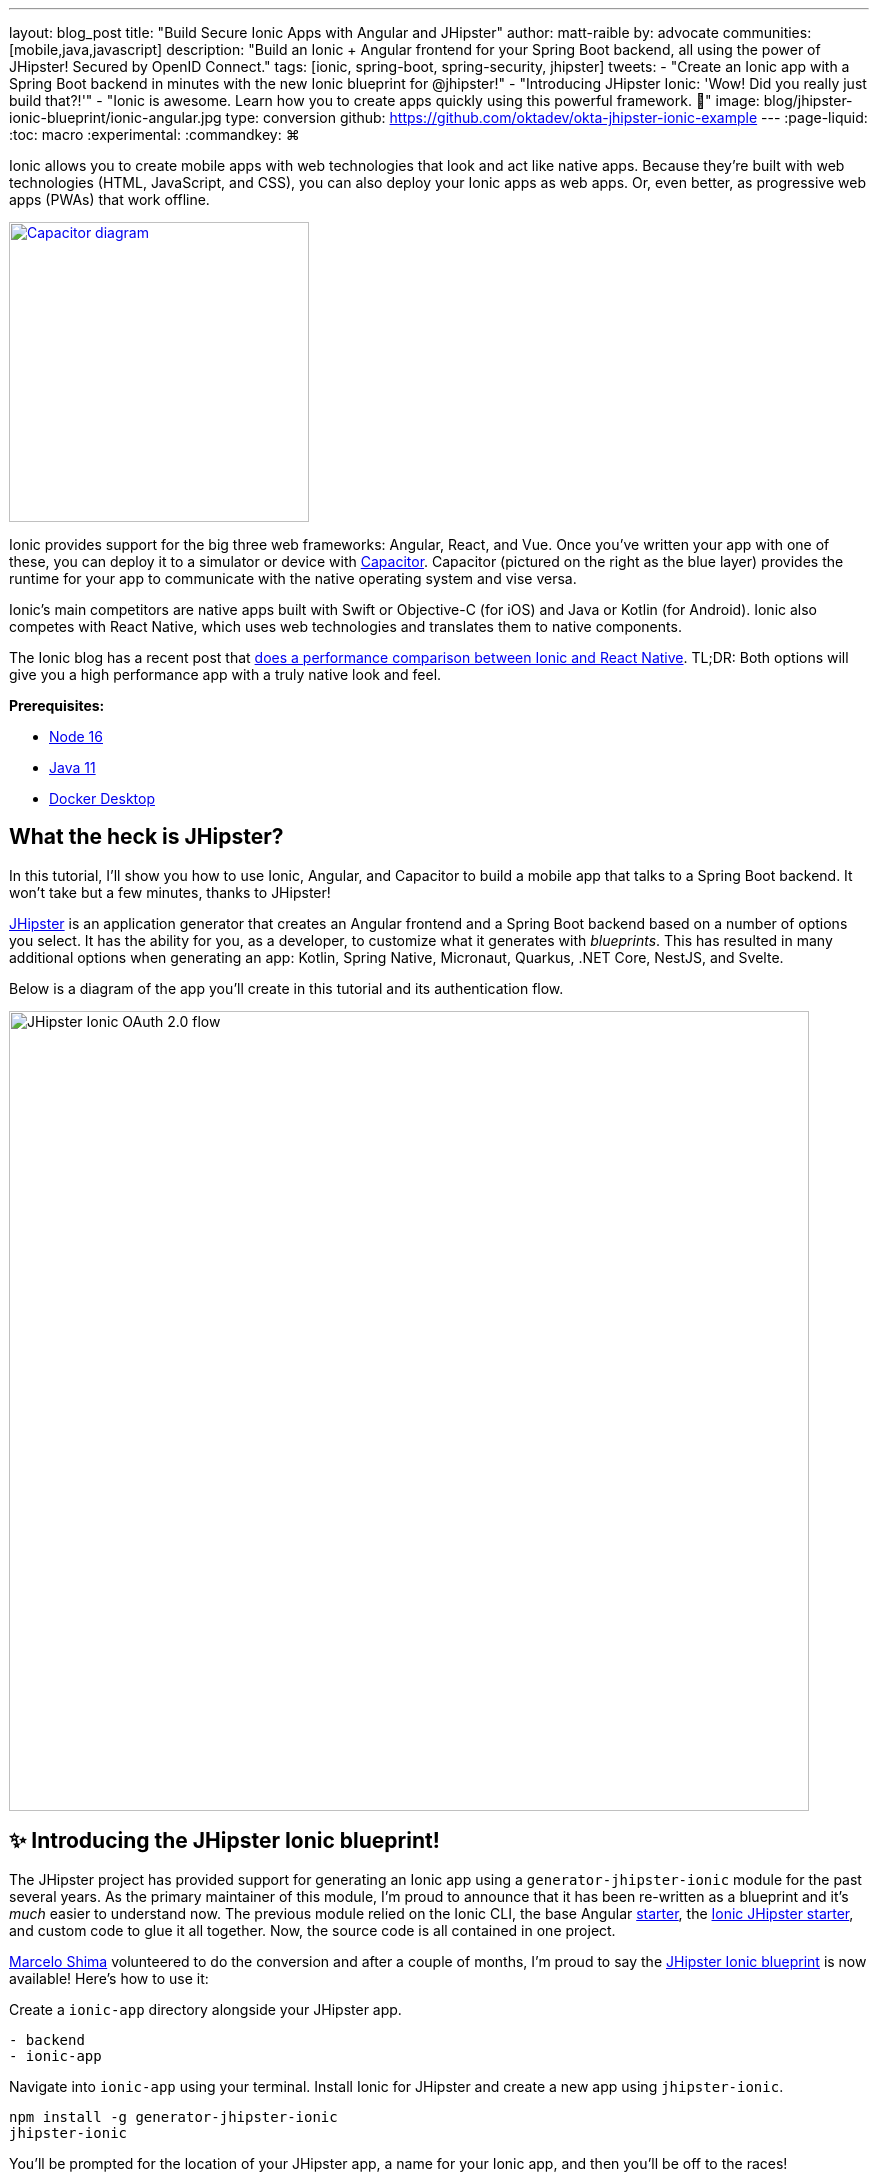 ---
layout: blog_post
title: "Build Secure Ionic Apps with Angular and JHipster"
author: matt-raible
by: advocate
communities: [mobile,java,javascript]
description: "Build an Ionic + Angular frontend for your Spring Boot backend, all using the power of JHipster! Secured by OpenID Connect."
tags: [ionic, spring-boot, spring-security, jhipster]
tweets:
- "Create an Ionic app with a Spring Boot backend in minutes with the new Ionic blueprint for @jhipster!"
- "Introducing JHipster Ionic: 'Wow! Did you really just build that?!'"
- "Ionic is awesome. Learn how you to create apps quickly using this powerful framework. 💪"
image: blog/jhipster-ionic-blueprint/ionic-angular.jpg
type: conversion
github: https://github.com/oktadev/okta-jhipster-ionic-example
---
:page-liquid:
:toc: macro
:experimental:
:commandkey: &#8984;

Ionic allows you to create mobile apps with web technologies that look and act like native apps.
Because they're built with web technologies (HTML, JavaScript, and CSS), you can also deploy your Ionic apps as web apps.
Or, even better, as progressive web apps (PWAs) that work offline.

// image below borrowed from https://capacitorjs.com/
image::{% asset_path 'blog/jhipster-ionic-blueprint/capacitor.png' %}[alt=Capacitor diagram,width=300,role="pull-right m-up-20",link={% asset_path 'blog/jhipster-ionic-blueprint/capacitor.png' %}]

Ionic provides support for the big three web frameworks: Angular, React, and Vue.
Once you've written your app with one of these, you can deploy it to a simulator or device with https://capacitorjs.com/[Capacitor].
Capacitor (pictured on the right as the blue layer) provides the runtime for your app to communicate with the native operating system and vise versa.

Ionic's main competitors are native apps built with Swift or Objective-C (for iOS) and Java or Kotlin (for Android).
Ionic also competes with React Native, which uses web technologies and translates them to native components.

The Ionic blog has a recent post that https://ionicframework.com/blog/ionic-vs-react-native-performance-comparison/[does a performance comparison between Ionic and React Native].
TL;DR: Both options will give you a high performance app with a truly native look and feel.

**Prerequisites:**

- https://nodejs.org[Node 16]
- https://sdkman.io/[Java 11]
- https://docs.docker.com/desktop/#download-and-install[Docker Desktop]

toc::[]

== What the heck is JHipster?

In this tutorial, I'll show you how to use Ionic, Angular, and Capacitor to build a mobile app that talks to a Spring Boot backend. It won't take but a few minutes, thanks to JHipster!

https://www.jhipster.tech[JHipster] is an application generator that creates an Angular frontend and a Spring Boot backend based on a number of options you select. It has the ability for you, as a developer, to customize what it generates with _blueprints_. This has resulted in many additional options when generating an app: Kotlin, Spring Native, Micronaut, Quarkus, .NET Core, NestJS, and Svelte.

Below is a diagram of the app you'll create in this tutorial and its authentication flow.

image::{% asset_path 'blog/jhipster-ionic-blueprint/ionic-jhipster-flow.png' %}[alt=JHipster Ionic OAuth 2.0 flow,width=800,align=center]

== ✨ Introducing the JHipster Ionic blueprint!

The JHipster project has provided support for generating an Ionic app using a `generator-jhipster-ionic` module for the past several years.
As the primary maintainer of this module, I'm proud to announce that it has been re-written as a blueprint and it's _much_ easier to understand now.
The previous module relied on the Ionic CLI, the base Angular https://github.com/ionic-team/starters[starter], the https://github.com/oktadev/ionic-jhipster-starter[Ionic JHipster starter], and custom code to glue it all together.
Now, the source code is all contained in one project.

https://github.com/mshima[Marcelo Shima] volunteered to do the conversion and after a couple of months, I'm proud to say the https://github.com/jhipster/generator-jhipster-ionic[JHipster Ionic blueprint] is now available!
Here's how to use it:

Create a `ionic-app` directory alongside your JHipster app.

[source,shell]
----
- backend
- ionic-app
----

Navigate into `ionic-app` using your terminal.
Install Ionic for JHipster and create a new app using `jhipster-ionic`.

[source,shell]
----
npm install -g generator-jhipster-ionic
jhipster-ionic
----

You'll be prompted for the location of your JHipster app, a name for your Ionic app, and then you'll be off to the races!

image::{% asset_path 'blog/jhipster-ionic-blueprint/jhipster-ionic.png' %}[alt=JHipster Ionic prompts,width=800,align=center]

You can also create a JHipster app and an Ionic app at the same time by using the bundled JHipster.

[source,shell]
----
mkdir bug-tracker && cd bug-tracker
jhipster-ionic jdl bug-tracker.jh
cd ../ionic4j
----

This will follow the same convention where the generated backend and frontend apps are side-by-side on your hard drive.

Then you can run both apps from your Ionic app using easy-to-remember commands.

[source,shell]
----
npm run backend:start
# open a new terminal window
npm start
----

image::{% asset_path 'blog/jhipster-ionic-blueprint/ionic-serve.png' %}[alt=Ionic serve command with backend running,width=800,align=center]

NOTE: The JHipster Ionic blueprint currently only supports Angular.
Now that it's a blueprint, it will be much easier to add support for Vue and React.
If you're interested in helping out, please let me know!
Okta is a platinum sponsor of the JHipster project and enjoys assigning bug bounties for feature development.

== Build a mobile app with Ionic and Angular

To see Ionic + JHipster in action, let's start with a https://auth0.com/blog/full-stack-java-with-react-spring-boot-and-jhipster/[Full Stack Java + React app I created for the Auth0 blog].
I updated the app to the latest version of JHipster (v7.8.1) and created an Ionic app with JHipster Ionic so everything is guaranteed to work.
This app is a Flickr clone that allows you to upload photos, tag them, and organize them into albums.
First, clone the example:

[source,shell]
----
git clone https://github.com/oktadev/okta-jhipster-ionic-example.git \
  jhipster-ionic --depth 1
cd jhipster-ionic/backend
----

Start the app:

[source,shell]
----
npm run ci:e2e:prepare # starts Keycloak and PostgreSQL in Docker
./mvnw
----

Then, navigate to `\http://localhost:8080` in your favorite browser.
Sign in with `admin/admin` credentials and rejoice when it all works.

Open a new terminal window and cd into the `jhipster-ionic/ionic-app` directory.
Install its dependencies and run `npm start` to test the Ionic client.

[source,shell]
----
npm install
npm start
----

You should be able to sign in and add a new photo.

++++
<table style="margin: 0 auto; max-width: 800px">
  <tr>
    <td><img src="{% asset_path 'blog/jhipster-ionic-blueprint/ionic-welcome.png' %}" alt="Ionic welcome" width="400" loading="lazy" /></td>
    <td><img src="{% asset_path 'blog/jhipster-ionic-blueprint/ionic-keycloak.png' %}" alt="Ionic auth with Keycloak" width="400" loading="lazy" /></td>
  </tr>
  <tr style="background: #fff">
    <td><img src="{% asset_path 'blog/jhipster-ionic-blueprint/ionic-home.png' %}" alt="Ionic home after log in" width="400" loading="lazy" /></td>
    <td><img src="{% asset_path 'blog/jhipster-ionic-blueprint/ionic-photo.jpg' %}" alt="Hefe the Bus!" width="400" loading="lazy" /></td>
  </tr>
</table>
++++

Please keep reading to learn how JHipster made all of this possible.
Or, skip ahead to link:#run-your-ionic-app-on-ios-using-capacitor[run your Ionic app on iOS using Capacitor].

== How to integrate Ionic and Spring Boot

JHipster makes it easy to create a Spring Boot API that's protected by Spring Security.
The JHipster Ionic blueprint generates an Ionic client that talks to your Spring Boot API and understands its auth mechanism.
I created the `jhipster-ionic` project using the following steps:

Install the JHipster Ionic blueprint:

[source,shell]
----
npm i -g generator-jhipster-ionic@8.0.0
----

Create a parent directory to hold everything:

[source,shell]
----
# take is a shortcut for mdkir && cd
take jhipster-ionic
----

Clone an existing JHipster Flickr example:

[source,shell]
----
git clone https://github.com/oktadev/auth0-full-stack-java-example.git backend --depth 1
----

Create a new directory to hold your Ionic project, then run `jhipster-ionic` in it:

[source,shell]
----
take ionic-app
jhipster-ionic
----

Provide the path to your backend JHipster app and name your app `flickr2`.

image::{% asset_path 'blog/jhipster-ionic-blueprint/jhipster-ionic-flickr2.png' %}[alt=JHipster Ionic with Flickr2 app,width=800,align=center]

That's it!
The blueprint will generate an Ionic client, complete with screens for editing entities, unit tests, and end-to-end tests with Cypress.

Pretty slick, don't you think?!
😎

=== Run your Spring Boot API

You'll need to start your backend first, so your Ionic app can talk to its API.
First, start Keycloak and PostgreSQL in Docker containers:

[source,shell]
----
cd backend
npm run ci:e2e:prepare # starts Keycloak and PostgreSQL in Docker
----

Next, update `backend/src/main/resources/config/application-prod.yml` to allow CORS from `\http://localhost:8100`.

[source,yaml]
----
jhipster:
  ...
  cors:
    allowed-origins: 'http://localhost:8100'
    allowed-methods: '*'
    allowed-headers: '*'
    exposed-headers: 'Authorization,Link,X-Total-Count,X-${jhipster.clientApp.name}-alert,X-${jhipster.clientApp.name}-error,X-${jhipster.clientApp.name}-params'
    allow-credentials: true
    max-age: 1800
----

Then, start the backend app using `./mvnw -Pprod`.
You should be able to log in at `\http://localhost:8080` (with `admin/admin`) and add new photos using *Entities* > *Photos*.
Add a few photos so you have some data to work with.

image::{% asset_path 'blog/jhipster-ionic-blueprint/flickr2-photos.jpg' %}[alt=Flickr2 photos,width=800,align=center]

=== Run your Ionic app

Open another terminal and navigate to the `ionic-app` folder.
Launch your Ionic client using  `npm start`.
The app will be opened at `\http://localhost:8100` in your default browser.

image::{% asset_path 'blog/jhipster-ionic-blueprint/ionic-welcome.png' %}[alt=Ionic welcome,width=400,align=center]

You should be able to log in with Keycloak and see all the listed entities in your app.

image::{% asset_path 'blog/jhipster-ionic-blueprint/ionic-entities.png' %}[alt=Ionic entities,width=400,align=center]

In the JHipster app's tutorial, there's a section where you're instructed to remove photo fields that can be calculated.
Specifically, height, width, date taken, and date uploaded.
These values are calculated when the photos are uploaded, so there's no reason to display them when adding a photo.

To add this same functionality to your Ionic app, modify `src/app/pages/entities/photo/photo-update.html` and wrap these fields with `<div *ngIf="!isNew">`.

[source,html]
----
<div *ngIf="!isNew">
  <ion-item>
    <ion-label position="floating">Height</ion-label>
    <ion-input type="number" name="height" formControlName="height"></ion-input>
  </ion-item>
  ...
  <ion-item>
    <ion-label>Uploaded</ion-label>
    <ion-datetime displayFormat="MM/DD/YYYY HH:mm" formControlName="uploaded" id="field_uploaded"></ion-datetime>
  </ion-item>
</div>
----

When you save this file, the Ionic CLI will auto-compile and reload the app in your browser.
You can prove everything works as expected by stopping your app (with kbd:[Ctrl + C]) and running all the end-to-end tests with Cypress.

[source,shell]
----
npm run e2e
----

== Run your Ionic app on iOS using Capacitor

Generate a native iOS project with the following commands:

[source,shell]
----
npx ionic build
npx ionic capacitor add ios
----

Add your custom scheme (`dev.localhost.ionic`) to `ios/App/App/Info.plist`.
This is configured in `src/environments/environment.ts`; you can easily change it to something else if you like.

[source,xml]
----
<key>CFBundleURLTypes</key>
<array>
  <dict>
    <key>CFBundleURLName</key>
    <string>com.getcapacitor.capacitor</string>
    <key>CFBundleURLSchemes</key>
    <array>
      <string>capacitor</string>
      <string>dev.localhost.ionic</string>
    </array>
  </dict>
</array>
----

Modify the JHipster app's CORS settings (in `backend/src/main/resources/config/application-prod.yml`) to allow `capacitor://localhost` as an origin.

[source,yaml]
----
jhipster:
  ...
  cors:
    allowed-origins: 'http://localhost:8100,capacitor://localhost'
----

Restart your backend app.
Deploy your Ionic app to iOS Simulator and run it.

[source,shell]
----
npx cap run ios
----

Confirm you can log in and rejoice in your success!

image::{% asset_path 'blog/jhipster-ionic-blueprint/flickr2-simulator.png' %}[alt=Flickr2 running on iOS,width=300,align=center]

== Run your Ionic app on Android

Generate an Android project with Capacitor.

[source,shell]
----
npx ionic capacitor add android
----

Enable clear text traffic and add `dev.localhost.ionic` as a scheme in `android/app/src/main/AndroidManifest.xml`:

[source,xml]
----
<activity ... android:usesCleartextTraffic="true">
  <!-- You'll need to add this intent filter so redirects work -->
  <intent-filter>
    <action android:name="android.intent.action.VIEW" />
    <category android:name="android.intent.category.DEFAULT" />
    <category android:name="android.intent.category.BROWSABLE" />
    <data android:scheme="dev.localhost.ionic" />
    <!--data android:scheme="com.okta.dev-133337" /-->
  </intent-filter>

  <intent-filter>
    <action android:name="android.intent.action.MAIN" />
    <category android:name="android.intent.category.LAUNCHER" />
  </intent-filter>
</activity>
----

Modify the JHipster app's CORS settings to allow `\http://localhost` as an origin.

[source,yaml]
----
jhipster:
  ...
  cors:
    allowed-origins: 'http://localhost:8100,capacitor://localhost,http://localhost'
----

Restart your backend app and run your Ionic app on Android using the Capacitor CLI:

[source,shell]
----
npx cap run android
----

CAUTION: If you get an error when running this command, make sure you're using Java 11.

You'll need to run a couple commands to allow the emulator to communicate with JHipster and Keycloak.

[source,shell]
----
adb reverse tcp:8080 tcp:8080
adb reverse tcp:9080 tcp:9080
----

You should be able to log in and edit entities, just like you can in a browser and on iOS!

image::{% asset_path 'blog/jhipster-ionic-blueprint/flickr2-android.png' %}[alt=Flickr2 running on Android,width=300,align=center]

== Why use OpenID Connect for mobile apps?

Storing link:/blog/2019/01/22/oauth-api-keys-arent-safe-in-mobile-apps[API keys and secrets in mobile apps is not safe].
OAuth 2.0 solves this problem by not shipping any secrets in mobile apps, and instead involving the user in the process of getting an access token into the app.
These access tokens are unique per user and they're updated every time the user logs in.
The https://www.oauth.com/oauth2-servers/pkce/[PKCE extension] provides a solution for securely doing the OAuth flow on a mobile app even when there is no pre-provisioned secret.

If you need to access an API from a mobile app, hopefully it supports OAuth and PKCE!
Thankfully most of the hard work of PKCE is handled by SDKs like https://appauth.io/[AppAuth] so you don't have to write all that code yourself.
If you're working with an API like Okta, then Okta's own SDKs do PKCE automatically so you don't have to worry about it at all.
The JHipster Ionic blueprint uses https://www.npmjs.com/package/ionic-appauth[Ionic AppAuth].

The previous sections showed you how to use Keycloak as your identity provider. If you're deploying to production, you might not want to manage your users and authentication system. That's where Okta and Auth0 can help!

=== Switch your identity provider to Okta

If you don't have an Okta developer account, you can https://developer.okta.com/signup[sign up for one] or run `okta register` after installing the Okta CLI.

If you want to change your JHipster app to use Okta, the https://cli.okta.com[Okta CLI] makes this as easy as `okta apps create jhipster`.
When you run this command, it creates an `.okta.env` file you can source to override the default Keycloak settings.

[source,shell]
----
source .okta.env
./mvnw -Pprod
----

With Keycloak, you don't need a separate OIDC app for Ionic.
With Okta, you do.
See JHipster's documentation to learn https://www.jhipster.tech/security/#create-a-native-app-for-mobile-on-okta[how to create a native app for mobile on Okta].

After you've changed the client ID in your Ionic app, run it using `npm start`.
You'll be prompted to log in using your Okta credentials at `\http://localhost:8100`.

=== Switch your identity provider to Auth0

To switch your identity provider to Auth0, you first need an https://auth0.com/signup[Auth0 account].
Then, create an `.auth0.env` file and see https://www.jhipster.tech/security/#auth0[JHipster's Auth0 docs] for how to populate it.

Next, https://www.jhipster.tech/security/#create-a-native-app-for-mobile-on-auth0[configure a native app for mobile on Auth0].
Once you're finished updating your Ionic app with a new client ID and audience, you should be able to run your backend and new frontend client using the following commands:

[source,shell]
----
source .auth0.env
npm run backend:start
# open a new terminal
npm start
----

To see it in action on your mobile emulators, use the following commands:

[source,shell]
----
npm run build

# iOS
npx cap run ios

# Android
npx cap run android
----

== Learn more about Ionic, Spring Boot, and JHipster

I hope you've enjoyed learning about Ionic and the new Ionic blueprint for JHipster.
In my opinion, it's pretty neat that you can rapidly prototype a mobile client for your JHipster.
It's even better that you can use a leading-edge mobile application framework to do it.

You can find the source code for this example on GitHub, in the https://github.com/oktadev/okta-jhipster-ionic-example[@oktadev/okta-jhipster-ionic-example] repository.

If you liked this post, you might like these others too.

- link:/blog/2021/11/22/full-stack-java[Full Stack Java with React, Spring Boot, and JHipster]
- link:/blog/2020/09/21/ionic-apple-google-signin[Ionic + Sign in with Apple and Google]
- link:/blog/2019/06/24/ionic-4-angular-spring-boot-jhipster[Build Mobile Apps with Angular, Ionic 4, and Spring Boot]
- link:/blog/2020/12/28/spring-boot-docker[How to Docker with Spring Boot]
- link:/blog/2022/02/16/spring-data-elasticsearch[A Quick Guide to Elasticsearch with Spring Data and Spring Boot]

If you have any questions, please leave a comment below.
You can follow https://twitter.com/oktadev[@oktadev on Twitter] and subscribe to https://youtube.com/oktadev[our YouTube channel] for more leading-edge content.
We're also on https://www.linkedin.com/company/oktadev/[LinkedIn] and https://www.facebook.com/oktadevelopers/[Facebook].
